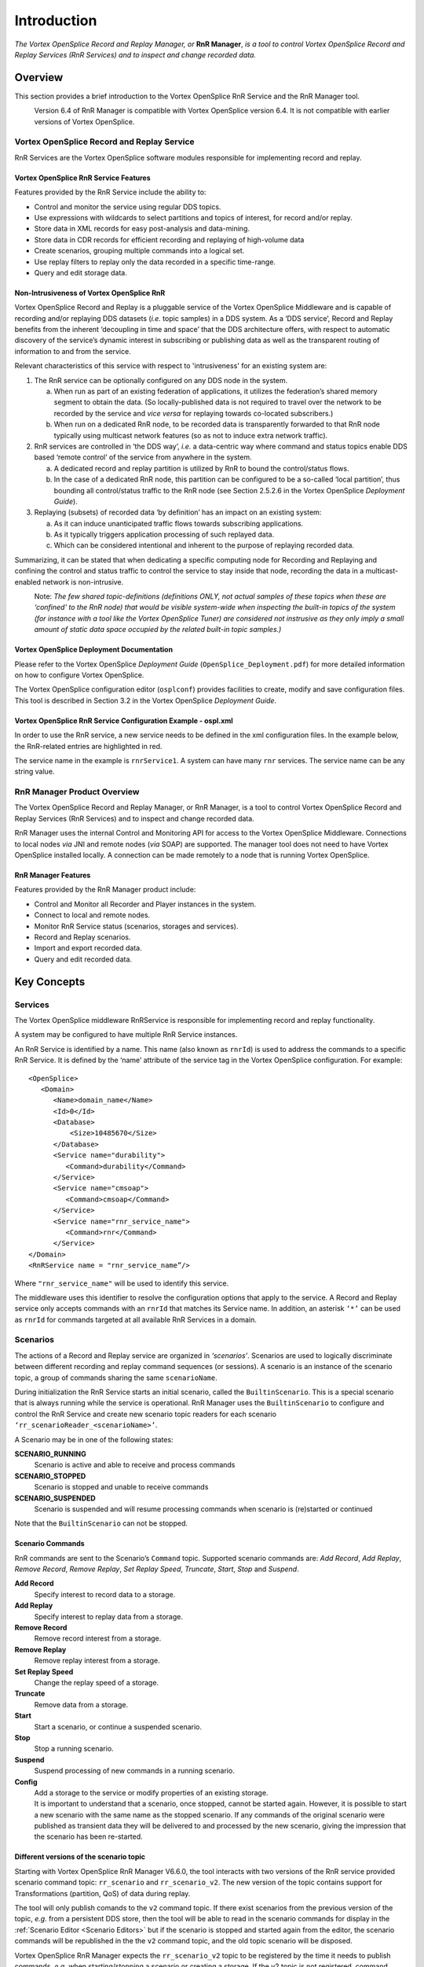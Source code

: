 .. _`Introduction`:


############
Introduction
############

*The Vortex OpenSplice Record and Replay Manager, or* **RnR Manager**,
*is a tool to control Vortex OpenSplice Record and Replay Services 
(RnR Services) and to inspect and change recorded data.*

Overview
********

This section provides a brief introduction to the Vortex OpenSplice
RnR Service and the RnR Manager tool.

|caution|
  Version 6.4 of RnR Manager is compatible with Vortex OpenSplice
  version 6.4. It is not compatible with earlier versions of Vortex OpenSplice.


Vortex OpenSplice Record and Replay Service
===========================================

RnR Services are the Vortex OpenSplice software modules responsible for 
implementing record and replay. 

Vortex OpenSplice RnR Service Features
--------------------------------------

Features provided by the RnR Service include the ability to:

+ Control and monitor the service using regular DDS topics.
+ Use expressions with wildcards to select partitions and 
  topics of interest, for record and/or replay.
+ Store data in XML records for easy post-analysis and 
  data-mining.
+ Store data in CDR records for efficient recording and 
  replaying of high-volume data
+ Create scenarios, grouping multiple commands into a 
  logical set.
+ Use replay filters to replay only the data recorded 
  in a specific time-range.
+ Query and edit storage data.


Non-Intrusiveness of Vortex OpenSplice RnR
------------------------------------------

Vortex OpenSplice Record and Replay is a pluggable service of the Vortex OpenSplice 
Middleware and is capable of recording and/or replaying DDS datasets 
(*i.e.* topic samples) in a DDS system. As a ‘DDS service’, Record and 
Replay benefits from the inherent ‘decoupling in time and space’ 
that the DDS architecture offers, with respect to automatic discovery of 
the service’s dynamic interest in subscribing or publishing data as 
well as the transparent routing of information to and from the service.

Relevant characteristics of this service with respect to 'intrusiveness' 
for an existing system are: 

1. The RnR service can be optionally configured on any DDS node in 
   the system.

   a) When run as part of an existing federation of applications, it 
      utilizes the federation’s shared memory segment to obtain the 
      data. (So locally-published data is not required to travel over 
      the network to be recorded by the service and *vice versa* for 
      replaying towards co-located subscribers.)

   b) When run on a dedicated RnR node, to be recorded data is 
      transparently forwarded to that RnR node typically using 
      multicast network features (so as not to induce extra 
      network traffic).

2. RnR services are controlled in ‘the DDS way’, *i.e.* a data-centric 
   way where command and status topics enable DDS based ‘remote 
   control’ of the service from anywhere in the system.

   a) A dedicated record and replay partition is utilized by RnR to 
      bound the control/status flows.

   b) In the case of a dedicated RnR node, this partition can be 
      configured to be a so-called ‘local partition’, thus bounding all 
      control/status traffic to the RnR node (see Section 2.5.2.6 in the 
      Vortex OpenSplice *Deployment Guide*).

3. Replaying (subsets) of recorded data ‘by definition’ has an 
   impact on an existing system:

   a) As it can induce unanticipated traffic flows towards subscribing 
      applications.

   b) As it typically triggers application processing of such 
      replayed data.

   c) Which can be considered intentional and inherent to the purpose 
      of replaying recorded data.

Summarizing, it can be stated that when dedicating a specific computing 
node for Recording and Replaying and confining the control and status 
traffic to control the service to stay inside that node, recording the 
data in a multicast-enabled network is non-intrusive.

|info|
  Note: *The few shared topic-definitions (definitions ONLY, not actual 
  samples of these topics when these are ‘confined’ to the RnR node) 
  that would be visible system-wide when inspecting the built-in topics of 
  the system (for instance with a tool like the Vortex OpenSplice Tuner) are
  considered not instrusive as they only imply a small amount of static 
  data space occupied by the related built-in topic samples.)*

Vortex OpenSplice Deployment Documentation
-------------------------------------------

Please refer to the Vortex OpenSplice *Deployment Guide* 
(``OpenSplice_Deployment.pdf``) for more detailed information 
on how to configure Vortex OpenSplice.

The Vortex OpenSplice configuration editor (``osplconf``) provides facilities to
create, modify and save configuration files. This tool is described in 
Section 3.2 in the Vortex OpenSplice *Deployment Guide*. 

Vortex OpenSplice RnR Service Configuration Example - ospl.xml
--------------------------------------------------------------

In order to use the RnR service, a new service needs to be defined in 
the xml configuration files. In the example below, the RnR-related 
entries are highlighted in red.


.. _`RnR Service Configuration in ospl.xml`:

.. centered:: **RnR Service Configuration in ospl.xml**

.. image:: /images/001_osplConf_eg.png
   :width: 90mm
   :align: center
   :alt: RnR Service Configuration in ospl.xml


The service name in the example is ``rnrService1``. A system can have 
many ``rnr`` services. The service name can be any string value.

RnR Manager Product Overview
============================

The Vortex OpenSplice Record and Replay Manager, or RnR Manager, is a tool to 
control Vortex OpenSplice Record and Replay Services (RnR Services) and to 
inspect and change recorded data. 

RnR Manager uses the internal Control and Monitoring API for access to 
the Vortex OpenSplice Middleware. Connections to local nodes *via* JNI and remote 
nodes (*via* SOAP) are supported. The manager tool does not need to have 
Vortex OpenSplice installed locally. A connection can be made remotely to a
node that is running Vortex OpenSplice.

RnR Manager Features
--------------------

Features provided by the RnR Manager product include:

+  Control and Monitor all Recorder and Player instances in the system.
+  Connect to local and remote nodes.
+  Monitor RnR Service status (scenarios, storages and services).
+  Record and Replay scenarios.
+  Import and export recorded data.
+  Query and edit recorded data.


Key Concepts
************

Services
========

The Vortex OpenSplice middleware RnRService is responsible for implementing 
record and replay functionality. 

A system may be configured to have multiple RnR Service instances.

An RnR Service is identified by a name. This name (also known as ``rnrId``) 
is used to address the commands to a specific RnR Service. It is defined 
by the ‘name’ attribute of the service tag in the Vortex OpenSplice 
configuration. For example:

::

   <OpenSplice>
      <Domain>
         <Name>domain_name</Name>
         <Id>0</Id>
         <Database>
             <Size>10485670</Size>
         </Database>
         <Service name="durability">
            <Command>durability</Command>
         </Service>
         <Service name="cmsoap">
            <Command>cmsoap</Command>
         </Service>
         <Service name="rnr_service_name">
            <Command>rnr</Command>
         </Service>
   </Domain>
   <RnRService name = "rnr_service_name”/>

Where ``"rnr_service_name"`` will be used to identify this service.

The middleware uses this identifier to resolve the configuration options 
that apply to the service. A Record and Replay service only accepts 
commands with an ``rnrId`` that matches its Service name. In addition, an 
asterisk ``‘*’`` can be used as ``rnrId`` for commands targeted at all 
available RnR Services in a domain.

Scenarios
=========

The actions of a Record and Replay service are organized in 
*‘scenarios’*. Scenarios are used to logically discriminate between 
different recording and replay command sequences (or sessions). A 
scenario is an instance of the scenario topic, a group of commands 
sharing the same ``scenarioName``. 

During initialization the RnR Service starts an initial scenario, called 
the ``BuiltinScenario``. This is a special scenario that is always running 
while the service is operational. RnR Manager uses the ``BuiltinScenario`` 
to configure and control the RnR Service and create new scenario topic 
readers for each scenario ``‘rr_scenarioReader_<scenarioName>’``. 

A Scenario may be in one of the following states:

**SCENARIO_RUNNING**
  Scenario is active and able to receive and process commands 

**SCENARIO_STOPPED**
  Scenario is stopped and unable to receive commands

**SCENARIO_SUSPENDED**
  Scenario is suspended and will resume processing commands when 
  scenario is (re)started or continued

|caution| Note that the ``BuiltinScenario`` can not be stopped.

Scenario Commands
-----------------

RnR commands are sent to the Scenario’s ``Command`` topic. Supported 
scenario commands are: *Add Record*, *Add Replay*, *Remove Record*, 
*Remove Replay*, *Set Replay Speed*, *Truncate*, *Start*, *Stop*
and *Suspend*.

**Add Record**
  Specify interest to record data to a storage.

**Add Replay**
  Specify interest to replay data from a storage.

**Remove Record**
  Remove record interest from a storage.

**Remove Replay**
  Remove replay interest from a storage.

**Set Replay Speed**
  Change the replay speed of a storage.

**Truncate**
  Remove data from a storage.

**Start**
  Start a scenario, or continue a suspended scenario.

**Stop**
  Stop a running scenario.

**Suspend**
  Suspend processing of new commands in a running scenario.

**Config**
  Add a storage to the service or modify properties of an 
  existing storage.

|caution|
  It is important to understand that a scenario, once stopped, 
  cannot be started again. However, it is possible to start a new 
  scenario with the same name as the stopped scenario. If any 
  commands of the original scenario were published as transient data
  they will be delivered to and processed by the new scenario, 
  giving the impression that the scenario has been re-started.


Different versions of the scenario topic
----------------------------------------
Starting with Vortex OpenSplice RnR Manager V6.6.0, the tool 
interacts with two versions of the RnR service provided scenario 
command topic: ``rr_scenario`` and ``rr_scenario_v2``. The new version 
of the topic contains support for Transformations (partition, QoS) 
of data during replay. 

The tool will only publish comands to the ``v2`` command topic. 
If there exist scenarios from the previous version of the topic, 
*e.g.* from a persistent DDS store, then the tool will be able to 
read in the scenario commands for display in the 
:ref:`Scenario Editor <Scenario Editors>`
but if the scenario is stopped and started again from the editor, 
the scenario commands will be republished in the the ``v2`` command 
topic, and the old topic scenario will be disposed.

Vortex OpenSplice RnR Manager expects the ``rr_scenario_v2`` topic 
to be registered by the time it needs to publish commands, *e.g.* when 
starting/stopping a scenario or creating a storage. If the v2 topic 
is not registered, command publication will not take place. The tool 
does not attempt to publish commands on the old ``rr_scenario`` topic.




Storages
========

The RnR Service operates in conjunction with *storages*, which can be 
configured statically in a configuration file or dynamically through 
interaction with the service.

RnR Manager determines the available storages by subscribing to the 
storage status topic. It can be used to add new storages to a service.

Storages may have the following states:

**STORAGE_READY**
  Defined, but not opened yet.

**STORAGE_OPEN**
  Storage successfully opened and can be written to.

**STORAGE_ERROR**
  An unrecoverable error has occurred in the storage.

**STORAGE_OUTOFRESOURCES**
  The storage is out of resources.

**STORAGE_CLOSED**
  The storage has been closed and can no longer be 
  written to.

Samples
=======

The RnR Service records and replays DDS data, or *Samples*. A recorded 
Sample is stored in XML form in the file associated with the Storage. In 
addition to recording the topic data (for future replay), the RnR 
Service records additional Sample Information such as the Partition, 
Topic name, and recording time (timestamp).

When a Storage is imported into RnR Manager, the Sample data and 
recording information can be viewed using the *Storage Editor*.

Time Ranges
===========

Time Ranges can be used to limit the selection of data in a replay 
session. Users can select sample data based on the recorded timestamps. 
A range is defined with a start and an end timestamp.



.. |caution| image:: ./images/icon-caution.*
            :height: 6mm
.. |info|   image:: ./images/icon-info.*
            :height: 6mm
.. |windows| image:: ./images/icon-windows.*
            :height: 6mm
.. |unix| image:: ./images/icon-unix.*
            :height: 6mm
.. |linux| image:: ./images/icon-linux.*
            :height: 6mm
.. |c| image:: ./images/icon-c.*
            :height: 6mm
.. |cpp| image:: ./images/icon-cpp.*
            :height: 6mm
.. |csharp| image:: ./images/icon-csharp.*
            :height: 6mm
.. |java| image:: ./images/icon-java.*
            :height: 6mm



